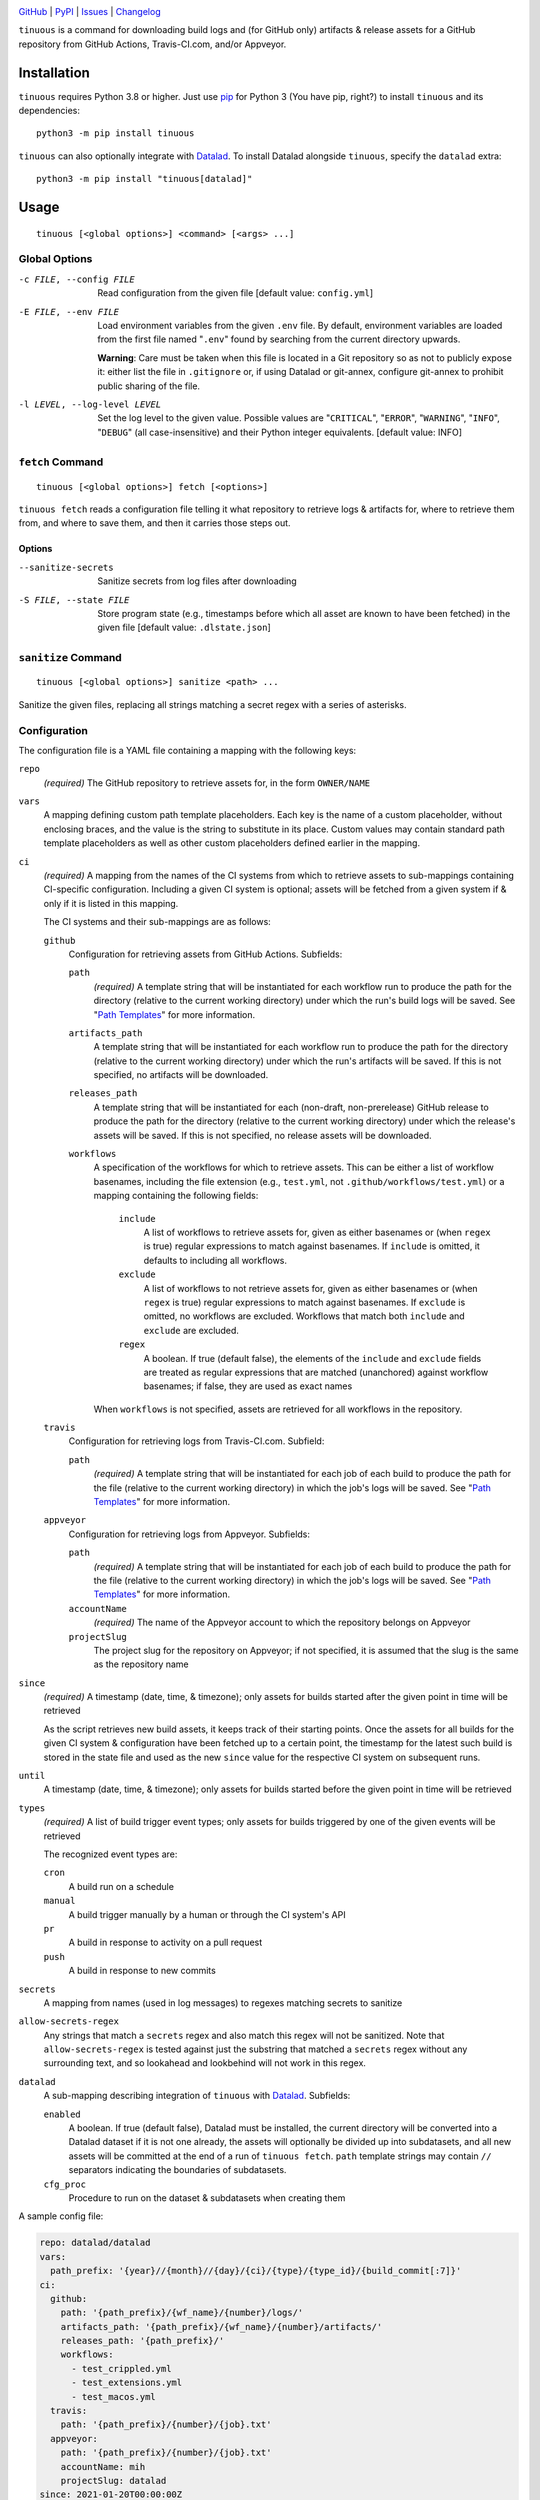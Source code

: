 .. image:: https://github.com/con/tinuous/workflows/Test/badge.svg?branch=master
    :target: https://github.com/con/tinuous/actions?workflow=Test
    :alt: GitHub Actions Status

.. image:: https://travis-ci.com/con/tinuous.svg?branch=master
    :target: https://travis-ci.com/con/tinuous
    :alt: Travis CI Status

.. image:: https://ci.appveyor.com/api/projects/status/github/con/tinuous?branch=master&svg=true
    :target: https://ci.appveyor.com/project/yarikoptic/tinuous/branch/master
    :alt: Appveyor Status

.. image:: https://img.shields.io/pypi/pyversions/tinuous.svg
    :target: https://pypi.org/project/tinuous/

.. image:: https://img.shields.io/github/license/con/tinuous.svg
    :target: https://opensource.org/licenses/MIT
    :alt: MIT License

`GitHub <https://github.com/con/tinuous>`_
| `PyPI <https://pypi.org/project/tinuous/>`_
| `Issues <https://github.com/con/tinuous/issues>`_
| `Changelog <https://github.com/con/tinuous/blob/master/CHANGELOG.md>`_

``tinuous`` is a command for downloading build logs and (for GitHub
only) artifacts & release assets for a GitHub repository from GitHub Actions,
Travis-CI.com, and/or Appveyor.

Installation
============
``tinuous`` requires Python 3.8 or higher.  Just use `pip
<https://pip.pypa.io>`_ for Python 3 (You have pip, right?) to install
``tinuous`` and its dependencies::

    python3 -m pip install tinuous

``tinuous`` can also optionally integrate with Datalad_.  To install Datalad
alongside ``tinuous``, specify the ``datalad`` extra::

    python3 -m pip install "tinuous[datalad]"


Usage
=====

::

    tinuous [<global options>] <command> [<args> ...]


Global Options
--------------

-c FILE, --config FILE          Read configuration from the given file [default
                                value: ``config.yml``]

-E FILE, --env FILE             Load environment variables from the given
                                ``.env`` file.  By default, environment
                                variables are loaded from the first file named
                                "``.env``" found by searching from the current
                                directory upwards.

                                **Warning**: Care must be taken when this file
                                is located in a Git repository so as not to
                                publicly expose it: either list the file in
                                ``.gitignore`` or, if using Datalad or
                                git-annex, configure git-annex to prohibit
                                public sharing of the file.

-l LEVEL, --log-level LEVEL     Set the log level to the given value.  Possible
                                values are "``CRITICAL``", "``ERROR``",
                                "``WARNING``", "``INFO``", "``DEBUG``" (all
                                case-insensitive) and their Python integer
                                equivalents.  [default value: INFO]


``fetch`` Command
-----------------

::

    tinuous [<global options>] fetch [<options>]

``tinuous fetch`` reads a configuration file telling it what repository to
retrieve logs & artifacts for, where to retrieve them from, and where to save
them, and then it carries those steps out.

Options
~~~~~~~

--sanitize-secrets              Sanitize secrets from log files after
                                downloading

-S FILE, --state FILE           Store program state (e.g., timestamps before
                                which all asset are known to have been fetched)
                                in the given file [default value:
                                ``.dlstate.json``]

``sanitize`` Command
--------------------

::

    tinuous [<global options>] sanitize <path> ...

Sanitize the given files, replacing all strings matching a secret regex with a
series of asterisks.


Configuration
-------------

The configuration file is a YAML file containing a mapping with the following
keys:

``repo``
    *(required)* The GitHub repository to retrieve assets for, in the form ``OWNER/NAME``

``vars``
    A mapping defining custom path template placeholders.  Each key is the name
    of a custom placeholder, without enclosing braces, and the value is the
    string to substitute in its place.  Custom values may contain standard path
    template placeholders as well as other custom placeholders defined earlier
    in the mapping.

``ci``
    *(required)* A mapping from the names of the CI systems from which to
    retrieve assets to sub-mappings containing CI-specific configuration.
    Including a given CI system is optional; assets will be fetched from a
    given system if & only if it is listed in this mapping.

    The CI systems and their sub-mappings are as follows:

    ``github``
        Configuration for retrieving assets from GitHub Actions.  Subfields:

        ``path``
            *(required)* A template string that will be instantiated for each
            workflow run to produce the path for the directory (relative to the
            current working directory) under which the run's build logs will be
            saved.  See "`Path Templates`_" for more information.

        ``artifacts_path``
            A template string that will be instantiated for each workflow run
            to produce the path for the directory (relative to the current
            working directory) under which the run's artifacts will be saved.
            If this is not specified, no artifacts will be downloaded.

        ``releases_path``
            A template string that will be instantiated for each
            (non-draft, non-prerelease) GitHub release to produce the path for
            the directory (relative to the current working directory) under
            which the release's assets will be saved.  If this is not
            specified, no release assets will be downloaded.

        ``workflows``
            A specification of the workflows for which to retrieve assets.
            This can be either a list of workflow basenames, including the file
            extension (e.g., ``test.yml``, not ``.github/workflows/test.yml``)
            or a mapping containing the following fields:

                ``include``
                    A list of workflows to retrieve assets for, given as either
                    basenames or (when ``regex`` is true) regular expressions
                    to match against basenames.  If ``include`` is omitted, it
                    defaults to including all workflows.

                ``exclude``
                    A list of workflows to not retrieve assets for, given as
                    either basenames or (when ``regex`` is true) regular
                    expressions to match against basenames.  If ``exclude`` is
                    omitted, no workflows are excluded.  Workflows that match
                    both ``include`` and ``exclude`` are excluded.

                ``regex``
                    A boolean.  If true (default false), the elements of the
                    ``include`` and ``exclude`` fields are treated as regular
                    expressions that are matched (unanchored) against workflow
                    basenames; if false, they are used as exact names

            When ``workflows`` is not specified, assets are retrieved for all
            workflows in the repository.

    ``travis``
        Configuration for retrieving logs from Travis-CI.com.  Subfield:

        ``path``
            *(required)* A template string that will be instantiated for each
            job of each build to produce the path for the file (relative to the
            current working directory) in which the job's logs will be saved.
            See "`Path Templates`_" for more information.

    ``appveyor``
        Configuration for retrieving logs from Appveyor.  Subfields:

        ``path``
            *(required)* A template string that will be instantiated for each
            job of each build to produce the path for the file (relative to the
            current working directory) in which the job's logs will be saved.
            See "`Path Templates`_" for more information.

        ``accountName``
            *(required)* The name of the Appveyor account to which the
            repository belongs on Appveyor

        ``projectSlug``
            The project slug for the repository on Appveyor; if not specified,
            it is assumed that the slug is the same as the repository name

``since``
    *(required)* A timestamp (date, time, & timezone); only assets for builds
    started after the given point in time will be retrieved

    As the script retrieves new build assets, it keeps track of their starting
    points.  Once the assets for all builds for the given CI system &
    configuration have been fetched up to a certain point, the timestamp for
    the latest such build is stored in the state file and used as the new
    ``since`` value for the respective CI system on subsequent runs.

``until``
    A timestamp (date, time, & timezone); only assets for builds started before
    the given point in time will be retrieved

``types``
    *(required)* A list of build trigger event types; only assets for builds
    triggered by one of the given events will be retrieved

    The recognized event types are:

    ``cron``
        A build run on a schedule

    ``manual``
        A build trigger manually by a human or through the CI system's API

    ``pr``
        A build in response to activity on a pull request

    ``push``
        A build in response to new commits

``secrets``
    A mapping from names (used in log messages) to regexes matching secrets to
    sanitize

``allow-secrets-regex``
    Any strings that match a ``secrets`` regex and also match this regex will
    not be sanitized.  Note that ``allow-secrets-regex`` is tested against just
    the substring that matched a ``secrets`` regex without any surrounding
    text, and so lookahead and lookbehind will not work in this regex.

``datalad``
    A sub-mapping describing integration of ``tinuous`` with Datalad_.
    Subfields:

    ``enabled``
        A boolean.  If true (default false), Datalad must be installed, the
        current directory will be converted into a Datalad dataset if it is not
        one already, the assets will optionally be divided up into subdatasets,
        and all new assets will be committed at the end of a run of ``tinuous
        fetch``.  ``path`` template strings may contain ``//`` separators
        indicating the boundaries of subdatasets.

    ``cfg_proc``
        Procedure to run on the dataset & subdatasets when creating them

    .. _Datalad: https://www.datalad.org

A sample config file:

.. code:: yaml

    repo: datalad/datalad
    vars:
      path_prefix: '{year}//{month}//{day}/{ci}/{type}/{type_id}/{build_commit[:7]}'
    ci:
      github:
        path: '{path_prefix}/{wf_name}/{number}/logs/'
        artifacts_path: '{path_prefix}/{wf_name}/{number}/artifacts/'
        releases_path: '{path_prefix}/'
        workflows:
          - test_crippled.yml
          - test_extensions.yml
          - test_macos.yml
      travis:
        path: '{path_prefix}/{number}/{job}.txt'
      appveyor:
        path: '{path_prefix}/{number}/{job}.txt'
        accountName: mih
        projectSlug: datalad
    since: 2021-01-20T00:00:00Z
    types: [cron, manual, pr, push]
    secrets:
      github: '\b(v1\.)?[a-f0-9]{40}\b'
      docker-hub: '\b[a-f0-9]{8}(?:-[a-f0-9]{4}){3}-[a-f0-9]{12}\b'
      appveyor: '\b(v2\.)?[a-z0-9]{20}\b'
      travis: '\b[a-zA-Z0-9]{22}\b'
      aws: '\b[a-zA-Z0-9+/]{40}\b'
    datalad:
      enabled: true
      cfg_proc: text2git


Path Templates
--------------

The path at which assets for a given workflow run, build job, or release are
saved is determined by instantiating the appropriate path template string given
in the configuration file for the corresponding CI system.  A template string
is a filepath containing placeholders of the form ``{field}``, where the
available placeholders are:

===================  ==========================================================
Placeholder          Definition
===================  ==========================================================
``{year}``           The four-digit year in which the build was started or the
                     release was published
``{month}``          The two-digit month in which the build was started or the
                     release was published
``{day}``            The two-digit day in which the build was started or the
                     release was published
``{hour}``           The two-digit hour at which the build was started or the
                     release was published
``{minute}``         The two-digit minute at which the build was started or the
                     release was published
``{second}``         The two-digit second at which the build was started or the
                     release was published
``{ci}``             The name of the CI system (``github``, ``travis``, or
                     ``appveyor``)
``{type}``           The event type that triggered the build (``cron``,
                     ``manual``, ``pr``, or ``push``), or ``release`` for
                     GitHub releases
``{type_id}``        Further information on the triggering event; for ``cron``
                     and ``manual``, this is a timestamp for the start of the
                     build; for ``pr``, this is the number of the associated
                     pull request, or ``UNK`` if it cannot be determined; for
                     ``push``, this is the name of the branch to which the push
                     was made (or possibly the tag that was pushed, if using
                     Appveyor); for ``release``, this is the name of the tag
``{build_commit}``   The hash of the commit the build ran against or that was
                     tagged for the release.  Note that, for PR builds on
                     Travis and Appveyor, this is the hash of an autogenerated
                     merge commit.
``{commit}``         The hash of the original commit that triggered the build
                     or that was tagged for the release.  For pull request
                     builds, this is the head of the PR branch, or ``UNK`` if
                     it cannot be determined.  For other builds (along with PR
                     builds on GitHub Actions), this is always the same as
                     ``{build_commit}``.
``{number}``         The run number of the workflow run (GitHub) or the build
                     number (Travis and Appveyor) [1]_
``{status}``         The success status of the workflow run (GitHub) or job
                     (Travis and Appveyor); the exact strings used depend on
                     the CI system [1]_
``{common_status}``  The success status of the workflow run or job, normalized
                     into one of ``success``, ``failed``, ``errored``, or
                     ``incomplete`` [1]_
``{wf_name}``        *(GitHub only)* The name of the workflow [1]_
``{wf_file}``        *(GitHub only)* The basename of the workflow file
                     (including the file extension) [1]_
``{run_id}``         *(GitHub only)* The unique ID of the workflow run [1]_
``{job}``            *(Travis and Appveyor only)* The number of the job,
                     without the build number prefix (Travis) or the job ID
                     string (Appveyor) [1]_
``{job_index}``      *(Travis and Appveyor only)* The index of the job in the
                     list returned by the API, starting from 1 [1]_
``{job_env}``        *(Appveyor only)* The environment variables specific to
                     the job [1]_
``{job_env_hash}``   *(Appveyor only)* The SHA1 hash of ``{job_env}`` [1]_
===================  ==========================================================

.. [1] These placeholders are only available for ``path`` and
       ``artifacts_path``, not ``releases_path``

A placeholder's value may be truncated to the first ``n`` characters by writing
``{placeholder[:n]}``, e.g., ``{commit[:7]}``.

All timestamps and timestamp components are in UTC.

Path templates may also contain custom placeholders defined in the top-level
``vars`` mapping of the configuration.

Authentication
--------------

Note that environment variables can be loaded from a ``.env`` file as an
alternative to setting them directly in the environment.

GitHub
~~~~~~

In order to retrieve assets from GitHub, a GitHub OAuth token must be specified
either via the ``GITHUB_TOKEN`` environment variable or as the value of the
``hub.oauthtoken`` Git config option.

Travis
~~~~~~

In order to retrieve logs from Travis, a Travis API access token must be either
specified via the ``TRAVIS_TOKEN`` environment variable or be retrievable by
running ``travis token --com --no-interactive``.

A Travis API access token can be acquired as follows:

- Install the `Travis command line client
  <https://github.com/travis-ci/travis.rb>`_.

- Run ``travis login --com`` to authenticate.

  - If your Travis account is linked to your GitHub account, you can
    authenticate by running ``travis login --com --github-token
    $GITHUB_TOKEN``.

- If the script will be run on the same machine that the above steps are
  carried out on, you can stop here, and the script will retrieve the token
  directly from the ``travis`` command.

- Run ``travis token --com`` to retrieve the API access token.

The Travis integration also requires a GitHub OAuth token in order to look up
information on pull requests that the Travis API does not report; this token
must be specified in the same way as for the GitHub integration.

Appveyor
~~~~~~~~

In order to retrieve logs from Appveyor, an Appveyor API key (for either all
accessible accounts or just the specific account associated with the
repository) must be specified via the ``APPVEYOR_TOKEN`` environment variable.
Such a key can be obtained at <https://ci.appveyor.com/api-keys>.
